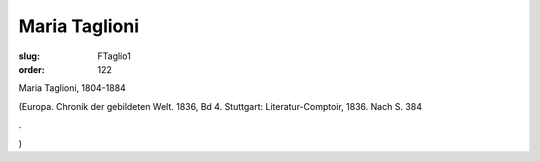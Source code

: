 Maria Taglioni
==============

:slug: FTaglio1
:order: 122

Maria Taglioni, 1804-1884

.. class:: source

  (Europa. Chronik der gebildeten Welt. 1836, Bd 4. Stuttgart: Literatur-Comptoir, 1836. Nach S. 384

.. class:: source

  .

.. class:: source

  )
